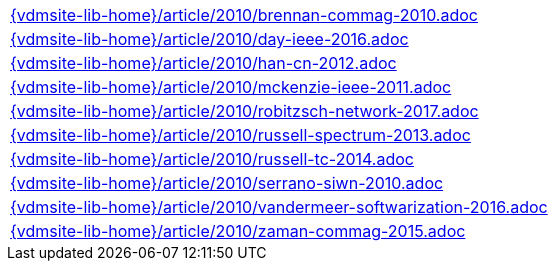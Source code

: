 //
// ============LICENSE_START=======================================================
//  Copyright (C) 2018 Sven van der Meer. All rights reserved.
// ================================================================================
// This file is licensed under the CREATIVE COMMONS ATTRIBUTION 4.0 INTERNATIONAL LICENSE
// Full license text at https://creativecommons.org/licenses/by/4.0/legalcode
// 
// SPDX-License-Identifier: CC-BY-4.0
// ============LICENSE_END=========================================================
//
// @author Sven van der Meer (vdmeer.sven@mykolab.com)
//

[cols="a", grid=rows, frame=none, %autowidth.stretch]
|===
|include::{vdmsite-lib-home}/article/2010/brennan-commag-2010.adoc[]
|include::{vdmsite-lib-home}/article/2010/day-ieee-2016.adoc[]
|include::{vdmsite-lib-home}/article/2010/han-cn-2012.adoc[]
|include::{vdmsite-lib-home}/article/2010/mckenzie-ieee-2011.adoc[]
|include::{vdmsite-lib-home}/article/2010/robitzsch-network-2017.adoc[]
|include::{vdmsite-lib-home}/article/2010/russell-spectrum-2013.adoc[]
|include::{vdmsite-lib-home}/article/2010/russell-tc-2014.adoc[]
|include::{vdmsite-lib-home}/article/2010/serrano-siwn-2010.adoc[]
|include::{vdmsite-lib-home}/article/2010/vandermeer-softwarization-2016.adoc[]
|include::{vdmsite-lib-home}/article/2010/zaman-commag-2015.adoc[]
|===

